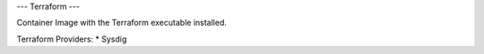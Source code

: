 ---
Terraform
---

Container Image with the Terraform executable installed. 

Terraform Providers:
* Sysdig